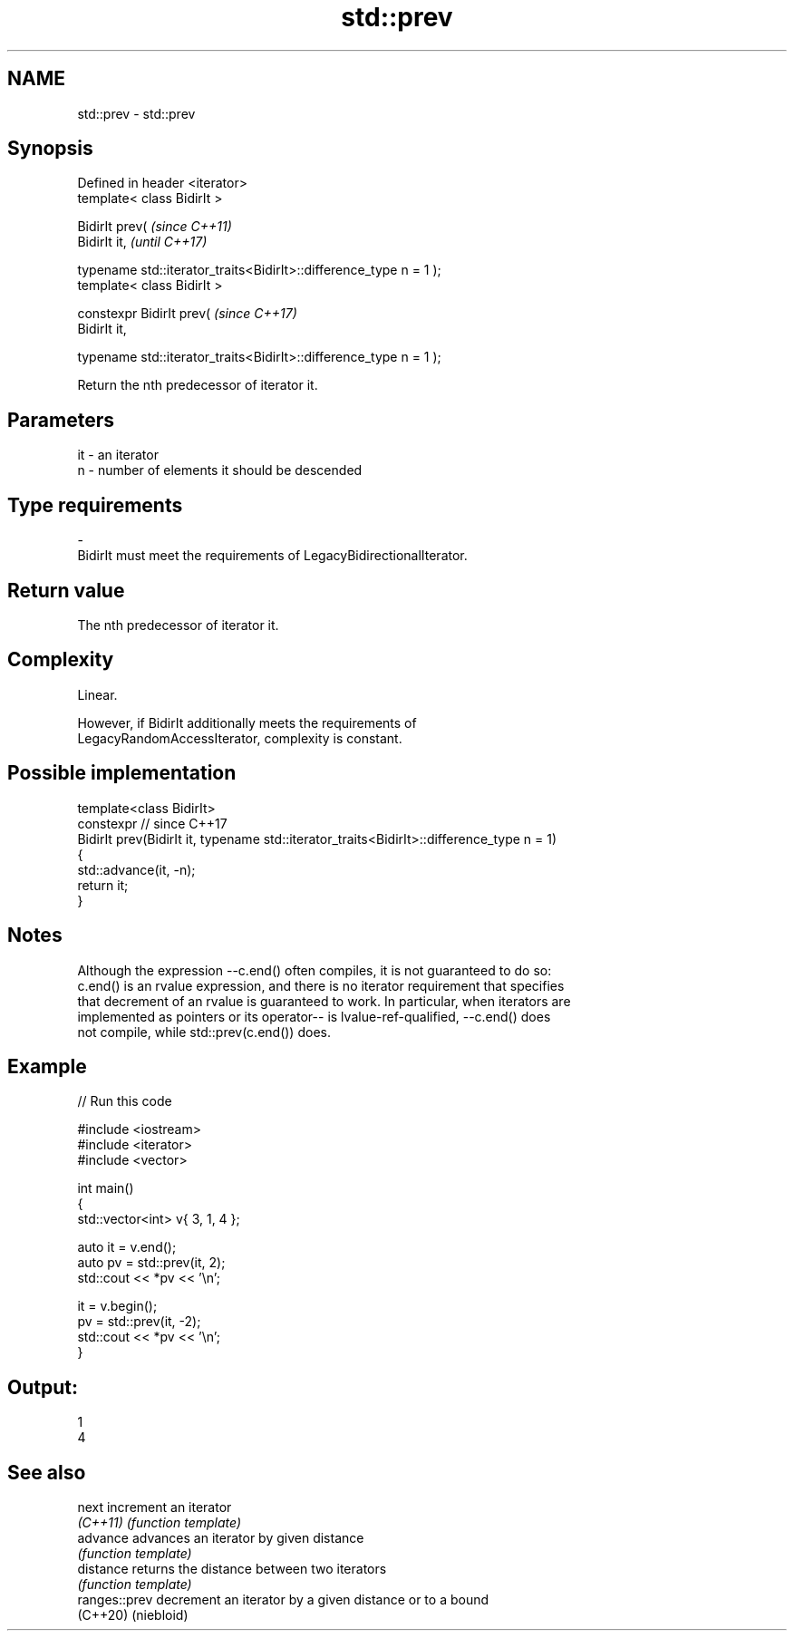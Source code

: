 .TH std::prev 3 "2022.07.31" "http://cppreference.com" "C++ Standard Libary"
.SH NAME
std::prev \- std::prev

.SH Synopsis
   Defined in header <iterator>
   template< class BidirIt >

   BidirIt prev(                                                     \fI(since C++11)\fP
   BidirIt it,                                                       \fI(until C++17)\fP

   typename std::iterator_traits<BidirIt>::difference_type n = 1 );
   template< class BidirIt >

   constexpr BidirIt prev(                                           \fI(since C++17)\fP
   BidirIt it,

   typename std::iterator_traits<BidirIt>::difference_type n = 1 );

   Return the nth predecessor of iterator it.

.SH Parameters

   it        -        an iterator
   n         -        number of elements it should be descended
.SH Type requirements
   -
   BidirIt must meet the requirements of LegacyBidirectionalIterator.

.SH Return value

   The nth predecessor of iterator it.

.SH Complexity

   Linear.

   However, if BidirIt additionally meets the requirements of
   LegacyRandomAccessIterator, complexity is constant.

.SH Possible implementation

   template<class BidirIt>
   constexpr // since C++17
   BidirIt prev(BidirIt it, typename std::iterator_traits<BidirIt>::difference_type n = 1)
   {
       std::advance(it, -n);
       return it;
   }

.SH Notes

   Although the expression --c.end() often compiles, it is not guaranteed to do so:
   c.end() is an rvalue expression, and there is no iterator requirement that specifies
   that decrement of an rvalue is guaranteed to work. In particular, when iterators are
   implemented as pointers or its operator-- is lvalue-ref-qualified, --c.end() does
   not compile, while std::prev(c.end()) does.

.SH Example


// Run this code

 #include <iostream>
 #include <iterator>
 #include <vector>

 int main()
 {
     std::vector<int> v{ 3, 1, 4 };

     auto it = v.end();
     auto pv = std::prev(it, 2);
     std::cout << *pv << '\\n';

     it = v.begin();
     pv = std::prev(it, -2);
     std::cout << *pv << '\\n';
 }

.SH Output:

 1
 4

.SH See also

   next         increment an iterator
   \fI(C++11)\fP      \fI(function template)\fP
   advance      advances an iterator by given distance
                \fI(function template)\fP
   distance     returns the distance between two iterators
                \fI(function template)\fP
   ranges::prev decrement an iterator by a given distance or to a bound
   (C++20)      (niebloid)
